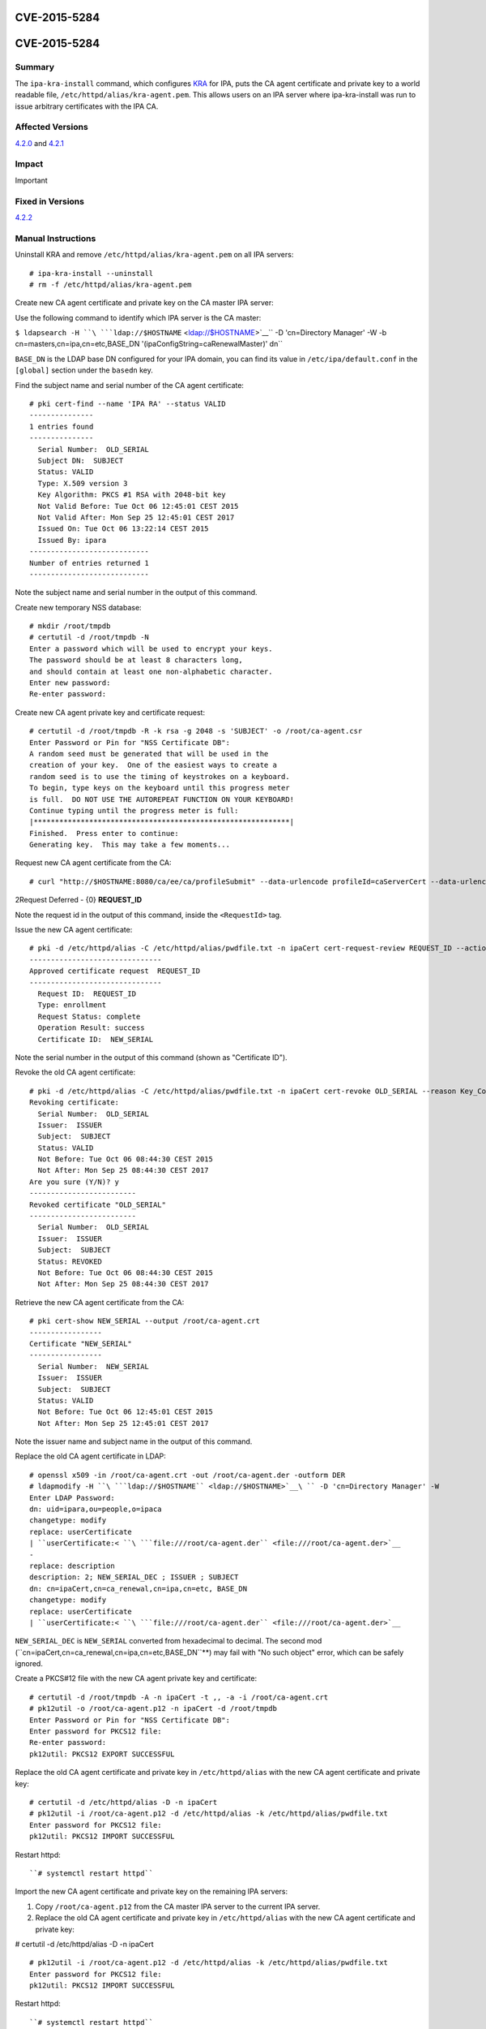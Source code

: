 CVE-2015-5284
=============



CVE-2015-5284
=============

Summary
-------

The ``ipa-kra-install`` command, which configures
`KRA <V4/Password_Vault>`__ for IPA, puts the CA agent certificate and
private key to a world readable file,
``/etc/httpd/alias/kra-agent.pem``. This allows users on an IPA server
where ipa-kra-install was run to issue arbitrary certificates with the
IPA CA.



Affected Versions
-----------------

`4.2.0 <Releases/4.2.0>`__ and `4.2.1 <Releases/4.2.1>`__

Impact
------

Important



Fixed in Versions
-----------------

`4.2.2 <Releases/4.2.2>`__



Manual Instructions
-------------------

Uninstall KRA and remove ``/etc/httpd/alias/kra-agent.pem`` on all IPA
servers:

::

    # ipa-kra-install --uninstall
    # rm -f /etc/httpd/alias/kra-agent.pem

Create new CA agent certificate and private key on the CA master IPA
server:

Use the following command to identify which IPA server is the CA master:

``$ ldapsearch -H ``\ ```ldap://$HOSTNAME`` <ldap://$HOSTNAME>`__\ `` -D 'cn=Directory Manager' -W -b cn=masters,cn=ipa,cn=etc,BASE_DN '(ipaConfigString=caRenewalMaster)' dn``

``BASE_DN``\  is the LDAP base DN configured for your IPA domain, you
can find its value in ``/etc/ipa/default.conf`` in the ``[global]``
section under the ``basedn`` key.

Find the subject name and serial number of the CA agent certificate:
::

   # pki cert-find --name 'IPA RA' --status VALID
   ---------------
   1 entries found
   ---------------
     Serial Number:  OLD_SERIAL
     Subject DN:  SUBJECT
     Status: VALID
     Type: X.509 version 3
     Key Algorithm: PKCS #1 RSA with 2048-bit key
     Not Valid Before: Tue Oct 06 12:45:01 CEST 2015
     Not Valid After: Mon Sep 25 12:45:01 CEST 2017
     Issued On: Tue Oct 06 13:22:14 CEST 2015
     Issued By: ipara
   ----------------------------
   Number of entries returned 1
   ----------------------------

Note the subject name and serial number in the output of this command.

Create new temporary NSS database:

::

   # mkdir /root/tmpdb
   # certutil -d /root/tmpdb -N
   Enter a password which will be used to encrypt your keys.
   The password should be at least 8 characters long,
   and should contain at least one non-alphabetic character.
   Enter new password: 
   Re-enter password: 

Create new CA agent private key and certificate request:
::

   # certutil -d /root/tmpdb -R -k rsa -g 2048 -s 'SUBJECT' -o /root/ca-agent.csr
   Enter Password or Pin for "NSS Certificate DB":
   A random seed must be generated that will be used in the
   creation of your key.  One of the easiest ways to create a
   random seed is to use the timing of keystrokes on a keyboard.
   To begin, type keys on the keyboard until this progress meter
   is full.  DO NOT USE THE AUTOREPEAT FUNCTION ON YOUR KEYBOARD!
   Continue typing until the progress meter is full:
   |************************************************************|
   Finished.  Press enter to continue: 
   Generating key.  This may take a few moments...

Request new CA agent certificate from the CA:

::

   # curl "http://$HOSTNAME:8080/ca/ee/ca/profileSubmit" --data-urlencode profileId=caServerCert --data-urlencode cert_request_type=pkcs10 --data-urlencode requestor_name="IPA Installer" --data-urlencode cert_request="$(base64 -w 0 /root/ca-agent.csr)" --data-urlencode xmlOutput=true

2Request Deferred - {0} **REQUEST_ID**

Note the request id in the output of this command, inside the
``<RequestId>`` tag.

Issue the new CA agent certificate:

::

   # pki -d /etc/httpd/alias -C /etc/httpd/alias/pwdfile.txt -n ipaCert cert-request-review REQUEST_ID --action approve
   -------------------------------
   Approved certificate request  REQUEST_ID
   -------------------------------
     Request ID:  REQUEST_ID
     Type: enrollment
     Request Status: complete
     Operation Result: success
     Certificate ID:  NEW_SERIAL

Note the serial number in the output of this command (shown as
"Certificate ID").

Revoke the old CA agent certificate:
:: 

   # pki -d /etc/httpd/alias -C /etc/httpd/alias/pwdfile.txt -n ipaCert cert-revoke OLD_SERIAL --reason Key_Compromise
   Revoking certificate:
     Serial Number:  OLD_SERIAL
     Issuer:  ISSUER
     Subject:  SUBJECT
     Status: VALID
     Not Before: Tue Oct 06 08:44:30 CEST 2015
     Not After: Mon Sep 25 08:44:30 CEST 2017
   Are you sure (Y/N)? y
   -------------------------
   Revoked certificate "OLD_SERIAL"
   -------------------------
     Serial Number:  OLD_SERIAL
     Issuer:  ISSUER
     Subject:  SUBJECT
     Status: REVOKED
     Not Before: Tue Oct 06 08:44:30 CEST 2015
     Not After: Mon Sep 25 08:44:30 CEST 2017

Retrieve the new CA agent certificate from the CA:
::

   # pki cert-show NEW_SERIAL --output /root/ca-agent.crt
   -----------------
   Certificate "NEW_SERIAL"
   -----------------
     Serial Number:  NEW_SERIAL
     Issuer:  ISSUER
     Subject:  SUBJECT
     Status: VALID
     Not Before: Tue Oct 06 12:45:01 CEST 2015
     Not After: Mon Sep 25 12:45:01 CEST 2017

Note the issuer name and subject name in the output of this command.

Replace the old CA agent certificate in LDAP:
::

   # openssl x509 -in /root/ca-agent.crt -out /root/ca-agent.der -outform DER
   # ldapmodify -H ``\ ```ldap://$HOSTNAME`` <ldap://$HOSTNAME>`__\ `` -D 'cn=Directory Manager' -W
   Enter LDAP Password: 
   dn: uid=ipara,ou=people,o=ipaca
   changetype: modify
   replace: userCertificate
   | ``userCertificate:< ``\ ```file:///root/ca-agent.der`` <file:///root/ca-agent.der>`__
   -
   replace: description
   description: 2; NEW_SERIAL_DEC ; ISSUER ; SUBJECT
   dn: cn=ipaCert,cn=ca_renewal,cn=ipa,cn=etc, BASE_DN
   changetype: modify
   replace: userCertificate
   | ``userCertificate:< ``\ ```file:///root/ca-agent.der`` <file:///root/ca-agent.der>`__

``NEW_SERIAL_DEC``\  is ``NEW_SERIAL``\  converted from hexadecimal
to decimal. The second mod
(``cn=ipaCert,cn=ca_renewal,cn=ipa,cn=etc,BASE_DN``**) may fail
with "No such object" error, which can be safely ignored.

Create a PKCS#12 file with the new CA agent private key and certificate:

::

   # certutil -d /root/tmpdb -A -n ipaCert -t ,, -a -i /root/ca-agent.crt
   # pk12util -o /root/ca-agent.p12 -n ipaCert -d /root/tmpdb
   Enter Password or Pin for "NSS Certificate DB":
   Enter password for PKCS12 file: 
   Re-enter password: 
   pk12util: PKCS12 EXPORT SUCCESSFUL

Replace the old CA agent certificate and private key in
``/etc/httpd/alias`` with the new CA agent certificate and private key:

::

   # certutil -d /etc/httpd/alias -D -n ipaCert
   # pk12util -i /root/ca-agent.p12 -d /etc/httpd/alias -k /etc/httpd/alias/pwdfile.txt
   Enter password for PKCS12 file: 
   pk12util: PKCS12 IMPORT SUCCESSFUL

Restart httpd:

::

   ``# systemctl restart httpd``

Import the new CA agent certificate and private key on the remaining IPA
servers:

#. Copy ``/root/ca-agent.p12`` from the CA master IPA server to the
   current IPA server.
#. Replace the old CA agent certificate and private key in
   ``/etc/httpd/alias`` with the new CA agent certificate and private
   key:

# certutil -d /etc/httpd/alias -D -n ipaCert
::

   # pk12util -i /root/ca-agent.p12 -d /etc/httpd/alias -k /etc/httpd/alias/pwdfile.txt
   Enter password for PKCS12 file: 
   pk12util: PKCS12 IMPORT SUCCESSFUL

Restart httpd:

::

   ``# systemctl restart httpd``



More Information
----------------

For more information see

-  https://fedorahosted.org/freeipa/ticket/5347
-  http://cve.mitre.org/cgi-bin/cvename.cgi?name=CVE-2015-5284